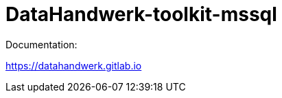 = DataHandwerk-toolkit-mssql

Documentation:

https://datahandwerk.gitlab.io

//image::https://dev.azure.com/DataHandwerk/89a7b008-69b9-42e4-b31f-4c2dfb6bd49a/f3077374-71b6-4a5b-bfd6-24a792bbc352/_apis/work/boardbadge/71c0586e-2955-431c-8b07-96da50563abc?columnOptions=1[Board Status,link=https://dev.azure.com/DataHandwerk/89a7b008-69b9-42e4-b31f-4c2dfb6bd49a/_boards/board/t/f3077374-71b6-4a5b-bfd6-24a792bbc352/Microsoft.RequirementCategory/]
